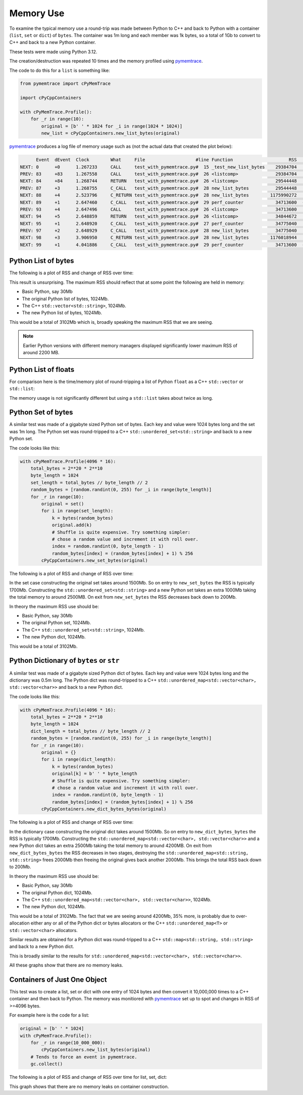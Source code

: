 .. moduleauthor:: Paul Ross <apaulross@gmail.com>
.. sectionauthor:: Paul Ross <apaulross@gmail.com>

.. Memory usage

.. _PythonCppContainers.Performance.Memory:

Memory Use
=====================

To examine the typical memory use a round-trip was made between Python to C++ and back to Python with a container
(``list``, ``set`` or ``dict``) of ``bytes``.
The container was 1m long and each member was 1k bytes, so a total of 1Gb to convert to C++ and back to a new
Python container.

These tests were made using Python 3.12.

The creation/destruction was repeated 10 times and the memory profiled using
`pymemtrace <https://pypi.org/project/pymemtrace/>`_.

The code to do this for a ``list`` is something like:

.. code-block::

    from pymemtrace import cPyMemTrace

    import cPyCppContainers

    with cPyMemTrace.Profile():
        for _r in range(10):
            original = [b' ' * 1024 for _i in range(1024 * 1024)]
            new_list = cPyCppContainers.new_list_bytes(original)

`pymemtrace <https://pypi.org/project/pymemtrace/>`_ produces a log file of memory usage such as (not the actual data
that created the plot below):

.. raw:: latex

    \begin{landscape}

.. code-block:: text

          Event  dEvent  Clock        What     File                   #line Function                     RSS         dRSS
    NEXT: 0      +0      1.267233     CALL     test_with_pymemtrace.py#  15 _test_new_list_bytes    29384704     29384704
    PREV: 83     +83     1.267558     CALL     test_with_pymemtrace.py#  26 <listcomp>              29384704            0
    NEXT: 84     +84     1.268744     RETURN   test_with_pymemtrace.py#  26 <listcomp>              29544448       159744
    PREV: 87     +3      1.268755     C_CALL   test_with_pymemtrace.py#  28 new_list_bytes          29544448            0
    NEXT: 88     +4      2.523796     C_RETURN test_with_pymemtrace.py#  28 new_list_bytes        1175990272   1146445824
    NEXT: 89     +1      2.647460     C_CALL   test_with_pymemtrace.py#  29 perf_counter            34713600  -1141276672
    PREV: 93     +4      2.647496     CALL     test_with_pymemtrace.py#  26 <listcomp>              34713600            0
    NEXT: 94     +5      2.648859     RETURN   test_with_pymemtrace.py#  26 <listcomp>              34844672       131072
    NEXT: 95     +1      2.648920     C_CALL   test_with_pymemtrace.py#  27 perf_counter            34775040       -69632
    PREV: 97     +2      2.648929     C_CALL   test_with_pymemtrace.py#  28 new_list_bytes          34775040            0
    NEXT: 98     +3      3.906950     C_RETURN test_with_pymemtrace.py#  28 new_list_bytes        1176018944   1141243904
    NEXT: 99     +1      4.041886     C_CALL   test_with_pymemtrace.py#  29 perf_counter            34713600  -1141305344

.. raw:: latex

    \end{landscape}

Python List of bytes
------------------------------------------------

The following is a plot of RSS and change of RSS over time:

.. image:: ../plots/images/pymemtrace_list_bytes.png
    :height: 400px
    :align: center

This result is unsurprising.
The maximum RSS should reflect that at some point the following are held in memory:

- Basic Python, say 30Mb
- The original Python list of bytes, 1024Mb.
- The C++ ``std::vector<std::string>``, 1024Mb.
- The new Python list of bytes, 1024Mb.

This would be a total of 3102Mb which is, broadly speaking the maximum RSS that we are seeing.

.. note::

    Earlier Python versions with different memory managers displayed significantly lower maximum RSS of around 2200 MB.

Python List of floats
------------------------------------------------

For comparison here is the time/memory plot of round-tripping a list of Python ``float`` as a C++ ``std::vector``
or ``std::list``:

.. image:: ../plots/images/pymemtrace_list_float.png
    :height: 400px
    :align: center

The memory usage is not significantly different but using a ``std::list`` takes about twice as long.


Python Set of bytes
------------------------------------------------

A similar test was made of a gigabyte sized Python set of bytes.
Each key and value were 1024 bytes long and the set was 1m long.
The Python set was round-tripped to a C++ ``std::unordered_set<std::string>`` and back to a new Python set.

The code looks like this:

.. code-block::

    with cPyMemTrace.Profile(4096 * 16):
        total_bytes = 2**20 * 2**10
        byte_length = 1024
        set_length = total_bytes // byte_length // 2
        random_bytes = [random.randint(0, 255) for _i in range(byte_length)]
        for _r in range(10):
            original = set()
            for i in range(set_length):
                k = bytes(random_bytes)
                original.add(k)
                # Shuffle is quite expensive. Try something simpler:
                # chose a random value and increment it with roll over.
                index = random.randint(0, byte_length - 1)
                random_bytes[index] = (random_bytes[index] + 1) % 256
            cPyCppContainers.new_set_bytes(original)

The following is a plot of RSS and change of RSS over time:

.. image:: ../plots/images/pymemtrace_set_bytes.png
    :height: 400px
    :align: center

In the set case constructing the original set takes around 1500Mb.
So on entry to ``new_set_bytes`` the RSS is typically 1700Mb.
Constructing the ``std::unordered_set<std::string>`` and a new Python set takes an extra 1000Mb taking the total memory to around 2500MB.
On exit from ``new_set_bytes`` the RSS decreases back down to 200Mb.

In theory the maximum RSS use should be:

- Basic Python, say 30Mb
- The original Python set, 1024Mb.
- The C++ ``std::unordered_set<std::string>``, 1024Mb.
- The new Python dict, 1024Mb.

This would be a total of 3102Mb.

Python Dictionary of ``bytes`` or ``str``
------------------------------------------------

A similar test was made of a gigabyte sized Python dict of bytes.
Each key and value were 1024 bytes long and the dictionary was 0.5m long.
The Python dict was round-tripped to a C++ ``std::unordered_map<std::vector<char>, std::vector<char>>`` and back to a new Python dict.

The code looks like this:

.. code-block::

    with cPyMemTrace.Profile(4096 * 16):
        total_bytes = 2**20 * 2**10
        byte_length = 1024
        dict_length = total_bytes // byte_length // 2
        random_bytes = [random.randint(0, 255) for _i in range(byte_length)]
        for _r in range(10):
            original = {}
            for i in range(dict_length):
                k = bytes(random_bytes)
                original[k] = b' ' * byte_length
                # Shuffle is quite expensive. Try something simpler:
                # chose a random value and increment it with roll over.
                index = random.randint(0, byte_length - 1)
                random_bytes[index] = (random_bytes[index] + 1) % 256
            cPyCppContainers.new_dict_bytes_bytes(original)

The following is a plot of RSS and change of RSS over time:

.. image:: ../plots/images/pymemtrace_dict_bytes.png
    :height: 400px
    :align: center

In the dictionary case constructing the original dict takes around 1500Mb.
So on entry to ``new_dict_bytes_bytes`` the RSS is typically 1700Mb.
Constructing the ``std::unordered_map<std::vector<char>, std::vector<char>>`` and a new Python dict takes an extra 2500Mb taking the total memory to around 4200MB.
On exit from ``new_dict_bytes_bytes`` the RSS decreases in two stages, destroying the
``std::unordered_map<std::string, std::string>`` frees 2000Mb then freeing the original gives back another 2000Mb.
This brings the total RSS back down to 200Mb.

In theory the maximum RSS use should be:

- Basic Python, say 30Mb
- The original Python dict, 1024Mb.
- The C++ ``std::unordered_map<std::vector<char>, std::vector<char>>``, 1024Mb.
- The new Python dict, 1024Mb.

This would be a total of 3102Mb.
The fact that we are seeing around 4200Mb,  35% more, is probably due to over-allocation either any or all of the Python
dict or bytes allocators or the C++ ``std::unordered_map<T>`` or ``std::vector<char>`` allocators.

Similar results are obtained for a Python dict was round-tripped to a C++ ``std::map<std::string, std::string>`` and back to a new Python dict.

.. image:: ../plots/images/pymemtrace_dict_str.png
    :height: 400px
    :align: center

This is broadly similar to the results for ``std::unordered_map<std::vector<char>, std::vector<char>>``.

All these graphs show that there are no memory leaks.

Containers of Just One Object
------------------------------------------------

This test was to create a list, set or dict with one entry of 1024 bytes and then convert it 10,000,000 times to a C++
container and then back to Python.
The memory was monitiored with `pymemtrace <https://pypi.org/project/pymemtrace/>`_ set up to spot and changes in RSS of >=4096 bytes.

For example here is the code for a list:

.. code-block::

    original = [b' ' * 1024]
    with cPyMemTrace.Profile():
        for _r in range(10_000_000):
            cPyCppContainers.new_list_bytes(original)
        # Tends to force an event in pymemtrace.
        gc.collect()

The following is a plot of RSS and change of RSS over time for list, set, dict:

.. image:: ../plots/images/pymemtrace_list_set_dict_bytes_one_item.png
    :height: 400px
    :align: center

This graph shows that there are no memory leaks on container construction.
